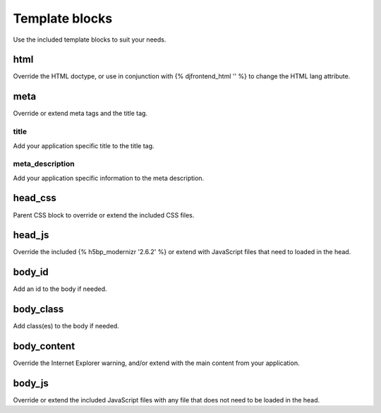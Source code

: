 Template blocks
================
Use the included template blocks to suit your needs.

html
-----
Override the HTML doctype, or use in conjunction with {% djfrontend_html '' %} to change the HTML lang attribute.

meta
-----
Override or extend meta tags and the title tag.

title
~~~~~~
Add your application specific title to the title tag.

meta_description
~~~~~~~~~~~~~~~~~~
Add your application specific information to the meta description.

head_css
----------
Parent CSS block to override or extend the included CSS files.

head_js
---------
Override the included {% h5bp_modernizr '2.6.2' %} or extend with JavaScript files that need to loaded in the head.

body_id
--------
Add an id to the body if needed.

body_class
------------
Add class(es) to the body if needed.

body_content
--------------
Override the Internet Explorer warning, and/or extend with the main content from your application.

body_js
---------
Override or extend the included JavaScript files with any file that does not need to be loaded in the head.